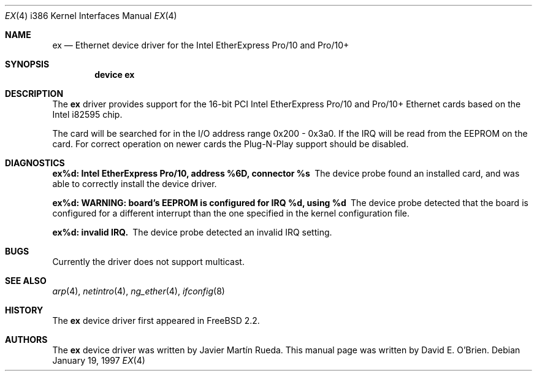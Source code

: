 .\"
.\" Copyright (c) 1997 David E. O'Brien
.\"
.\" All rights reserved.
.\"
.\" Redistribution and use in source and binary forms, with or without
.\" modification, are permitted provided that the following conditions
.\" are met:
.\" 1. Redistributions of source code must retain the above copyright
.\"    notice, this list of conditions and the following disclaimer.
.\" 2. Redistributions in binary form must reproduce the above copyright
.\"    notice, this list of conditions and the following disclaimer in the
.\"    documentation and/or other materials provided with the distribution.
.\"
.\" THIS SOFTWARE IS PROVIDED BY THE DEVELOPERS ``AS IS'' AND ANY EXPRESS OR
.\" IMPLIED WARRANTIES, INCLUDING, BUT NOT LIMITED TO, THE IMPLIED WARRANTIES
.\" OF MERCHANTABILITY AND FITNESS FOR A PARTICULAR PURPOSE ARE DISCLAIMED.
.\" IN NO EVENT SHALL THE DEVELOPERS BE LIABLE FOR ANY DIRECT, INDIRECT,
.\" INCIDENTAL, SPECIAL, EXEMPLARY, OR CONSEQUENTIAL DAMAGES (INCLUDING, BUT
.\" NOT LIMITED TO, PROCUREMENT OF SUBSTITUTE GOODS OR SERVICES; LOSS OF USE,
.\" DATA, OR PROFITS; OR BUSINESS INTERRUPTION) HOWEVER CAUSED AND ON ANY
.\" THEORY OF LIABILITY, WHETHER IN CONTRACT, STRICT LIABILITY, OR TORT
.\" (INCLUDING NEGLIGENCE OR OTHERWISE) ARISING IN ANY WAY OUT OF THE USE OF
.\" THIS SOFTWARE, EVEN IF ADVISED OF THE POSSIBILITY OF SUCH DAMAGE.
.\"
.\" $FreeBSD$
.\"
.Dd January 19, 1997
.Dt EX 4 i386
.Os
.Sh NAME
.Nm ex
.Nd "Ethernet device driver for the Intel EtherExpress Pro/10 and Pro/10+"
.Sh SYNOPSIS
.Cd "device ex"
.Sh DESCRIPTION
The
.Nm
driver provides support for the 16-bit PCI Intel EtherExpress Pro/10
and Pro/10+ Ethernet cards based on the Intel i82595 chip.
.Pp
The card will be searched for in the
I/O address range 0x200 - 0x3a0.  If the IRQ will be
read from the EEPROM on the card.  For correct operation on newer
cards the Plug-N-Play support should be disabled.
.Sh DIAGNOSTICS
.Bl -diag
.It "ex%d: Intel EtherExpress Pro/10, address %6D, connector %s"
The device probe found an installed card, and was able to correctly install
the device driver.
.It "ex%d: WARNING: board's EEPROM is configured for IRQ %d, using %d"
The device probe detected that the board is configured for a different
interrupt than the one specified in the kernel configuration file.
.It "ex%d: invalid IRQ."
The device probe detected an invalid IRQ setting.
.El
.Sh BUGS
Currently the driver does not support multicast.
.Sh SEE ALSO
.Xr arp 4 ,
.Xr netintro 4 ,
.Xr ng_ether 4 ,
.Xr ifconfig 8
.Sh HISTORY
The
.Nm
device driver first appeared in
.Fx 2.2 .
.Sh AUTHORS
.An -nosplit
The
.Nm
device driver was written by
.An Javier Mart\('in Rueda .
This manual page was written by
.An David E. O'Brien .
